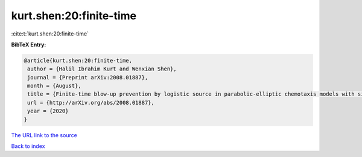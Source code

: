 kurt.shen:20:finite-time
========================

:cite:t:`kurt.shen:20:finite-time`

**BibTeX Entry:**

.. code-block:: bibtex

   @article{kurt.shen:20:finite-time,
    author = {Halil Ibrahim Kurt and Wenxian Shen},
    journal = {Preprint arXiv:2008.01887},
    month = {August},
    title = {Finite-time blow-up prevention by logistic source in parabolic-elliptic chemotaxis models with singular sensitivity in any dimensional setting},
    url = {http://arXiv.org/abs/2008.01887},
    year = {2020}
   }
`The URL link to the source <ttp://arXiv.org/abs/2008.01887}>`_


`Back to index <../By-Cite-Keys.html>`_
